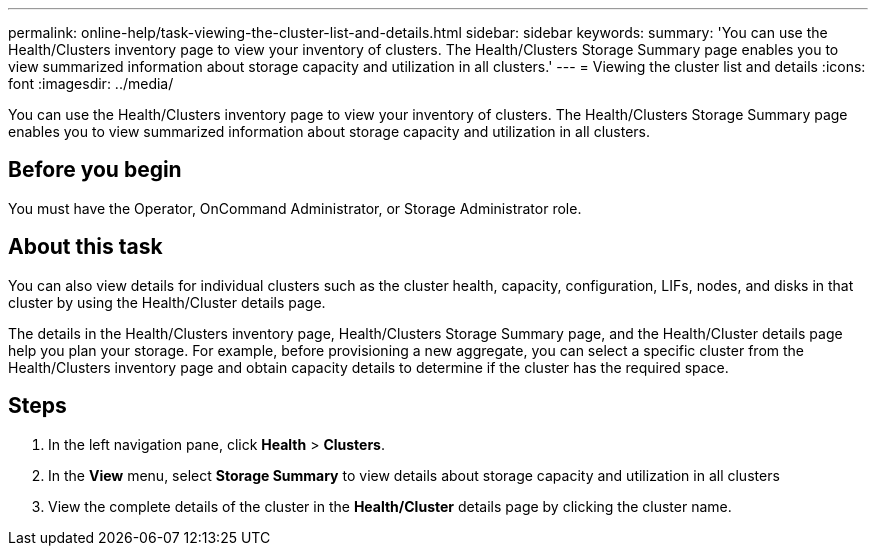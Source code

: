 ---
permalink: online-help/task-viewing-the-cluster-list-and-details.html
sidebar: sidebar
keywords: 
summary: 'You can use the Health/Clusters inventory page to view your inventory of clusters. The Health/Clusters Storage Summary page enables you to view summarized information about storage capacity and utilization in all clusters.'
---
= Viewing the cluster list and details
:icons: font
:imagesdir: ../media/

[.lead]
You can use the Health/Clusters inventory page to view your inventory of clusters. The Health/Clusters Storage Summary page enables you to view summarized information about storage capacity and utilization in all clusters.

== Before you begin

You must have the Operator, OnCommand Administrator, or Storage Administrator role.

== About this task

You can also view details for individual clusters such as the cluster health, capacity, configuration, LIFs, nodes, and disks in that cluster by using the Health/Cluster details page.

The details in the Health/Clusters inventory page, Health/Clusters Storage Summary page, and the Health/Cluster details page help you plan your storage. For example, before provisioning a new aggregate, you can select a specific cluster from the Health/Clusters inventory page and obtain capacity details to determine if the cluster has the required space.

== Steps

. In the left navigation pane, click *Health* > *Clusters*.
. In the *View* menu, select *Storage Summary* to view details about storage capacity and utilization in all clusters
. View the complete details of the cluster in the *Health/Cluster* details page by clicking the cluster name.
